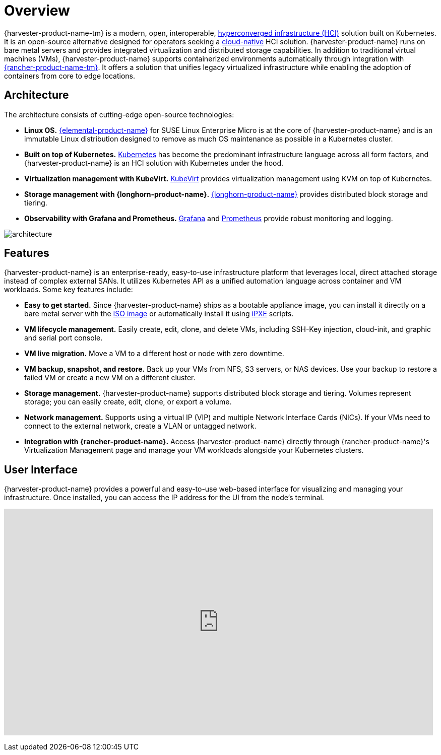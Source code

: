 = Overview

{harvester-product-name-tm} is a modern, open, interoperable, https://en.wikipedia.org/wiki/Hyper-converged_infrastructure[hyperconverged infrastructure (HCI)] solution built on Kubernetes. It is an open-source alternative designed for operators seeking a https://about.gitlab.com/topics/cloud-native/[cloud-native] HCI solution. {harvester-product-name} runs on bare metal servers and provides integrated virtualization and distributed storage capabilities. In addition to traditional virtual machines (VMs), {harvester-product-name} supports containerized environments automatically through integration with https://documentation.suse.com/cloudnative/rancher-manager/v2.10/en/integrations/harvester/harvester.html[{rancher-product-name-tm}]. It offers a solution that unifies legacy virtualized infrastructure while enabling the adoption of containers from core to edge locations.

== Architecture

The architecture consists of cutting-edge open-source technologies:

* *Linux OS.* https://documentation.suse.com/cloudnative/os-manager/[{elemental-product-name}] for SUSE Linux Enterprise Micro is at the core of {harvester-product-name} and is an immutable Linux distribution designed to remove as much OS maintenance as possible in a Kubernetes cluster.
* *Built on top of Kubernetes.* https://kubernetes.io/[Kubernetes] has become the predominant infrastructure language across all form factors, and {harvester-product-name} is an HCI solution with Kubernetes under the hood.
* *Virtualization management with KubeVirt.* https://kubevirt.io/[KubeVirt] provides virtualization management using KVM on top of Kubernetes.
* *Storage management with {longhorn-product-name}.* https://documentation.suse.com/cloudnative/storage/1.7/en/longhorn-documentation.html[{longhorn-product-name}] provides distributed block storage and tiering.
* *Observability with Grafana and Prometheus.* https://grafana.com/[Grafana] and https://prometheus.io/[Prometheus] provide robust monitoring and logging.

image::architecture.svg[]

== Features

{harvester-product-name} is an enterprise-ready, easy-to-use infrastructure platform that leverages local, direct attached storage instead of complex external SANs. It utilizes Kubernetes API as a unified automation language across container and VM workloads. Some key features include:

* *Easy to get started.* Since {harvester-product-name} ships as a bootable appliance image, you can install it directly on a bare metal server with the https://github.com/harvester/harvester/releases[ISO image] or automatically install it using xref:../installation-setup/methods/pxe-boot-install.adoc[iPXE] scripts.
* *VM lifecycle management.* Easily create, edit, clone, and delete VMs, including SSH-Key injection, cloud-init, and graphic and serial port console.
* *VM live migration.* Move a VM to a different host or node with zero downtime.
* *VM backup, snapshot, and restore.* Back up your VMs from NFS, S3 servers, or NAS devices. Use your backup to restore a failed VM or create a new VM on a different cluster.
* *Storage management.* {harvester-product-name} supports distributed block storage and tiering. Volumes represent storage; you can easily create, edit, clone, or export a volume.
* *Network management.* Supports using a virtual IP (VIP) and multiple Network Interface Cards (NICs). If your VMs need to connect to the external network, create a VLAN or untagged network.
* *Integration with {rancher-product-name}.* Access {harvester-product-name} directly through {rancher-product-name}'s Virtualization Management page and manage your VM workloads alongside your Kubernetes clusters.

== User Interface

{harvester-product-name} provides a powerful and easy-to-use web-based interface for visualizing and managing your infrastructure. Once installed, you can access the IP address for the UI from the node's terminal.

+++<div class="text-center">++++++<iframe width="99%" height="450" src="https://www.youtube.com/embed/Ngsk7m6NYf4" title="YouTube video player" frameborder="0" allow="accelerometer; autoplay; clipboard-write; encrypted-media; gyroscope; picture-in-picture" allowfullscreen="">++++++</iframe>++++++</div>+++
